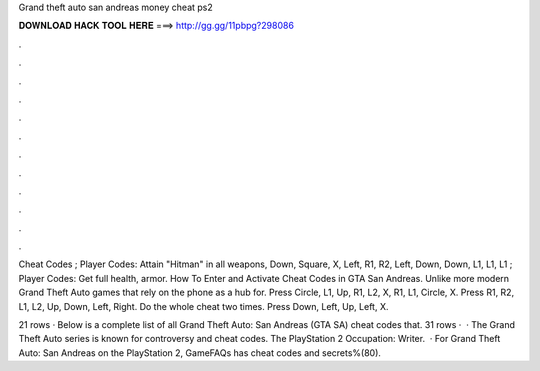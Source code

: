 Grand theft auto san andreas money cheat ps2



𝐃𝐎𝐖𝐍𝐋𝐎𝐀𝐃 𝐇𝐀𝐂𝐊 𝐓𝐎𝐎𝐋 𝐇𝐄𝐑𝐄 ===> http://gg.gg/11pbpg?298086



.



.



.



.



.



.



.



.



.



.



.



.

Cheat Codes ; Player Codes: Attain "Hitman" in all weapons, Down, Square, X, Left, R1, R2, Left, Down, Down, L1, L1, L1 ; Player Codes: Get full health, armor. How To Enter and Activate Cheat Codes in GTA San Andreas. Unlike more modern Grand Theft Auto games that rely on the phone as a hub for. Press Circle, L1, Up, R1, L2, X, R1, L1, Circle, X. Press R1, R2, L1, L2, Up, Down, Left, Right. Do the whole cheat two times. Press Down, Left, Up, Left, X.

21 rows · Below is a complete list of all Grand Theft Auto: San Andreas (GTA SA) cheat codes that. 31 rows ·  · The Grand Theft Auto series is known for controversy and cheat codes. The PlayStation 2 Occupation: Writer.  · For Grand Theft Auto: San Andreas on the PlayStation 2, GameFAQs has cheat codes and secrets%(80).
